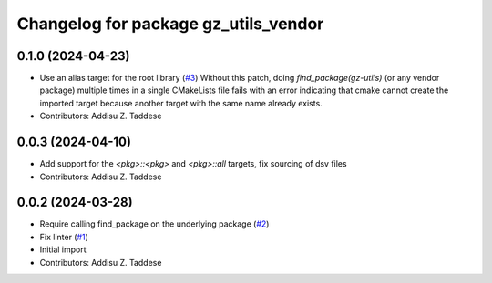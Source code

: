 ^^^^^^^^^^^^^^^^^^^^^^^^^^^^^^^^^^^^^
Changelog for package gz_utils_vendor
^^^^^^^^^^^^^^^^^^^^^^^^^^^^^^^^^^^^^

0.1.0 (2024-04-23)
------------------
* Use an alias target for the root library (`#3 <https://github.com/gazebo-release/gz_utils_vendor/issues/3>`_)
  Without this patch, doing `find_package(gz-utils)` (or any vendor
  package) multiple times in a single CMakeLists file fails with an
  error indicating that cmake cannot create the imported target
  because another target with the same name already exists.
* Contributors: Addisu Z. Taddese

0.0.3 (2024-04-10)
------------------
* Add support for the `<pkg>::<pkg>` and `<pkg>::all` targets, fix sourcing of dsv files
* Contributors: Addisu Z. Taddese

0.0.2 (2024-03-28)
------------------
* Require calling find_package on the underlying package (`#2 <https://github.com/gazebo-release/gz_utils_vendor/issues/2>`_)
* Fix linter (`#1 <https://github.com/gazebo-release/gz_utils_vendor/issues/1>`_)
* Initial import
* Contributors: Addisu Z. Taddese
